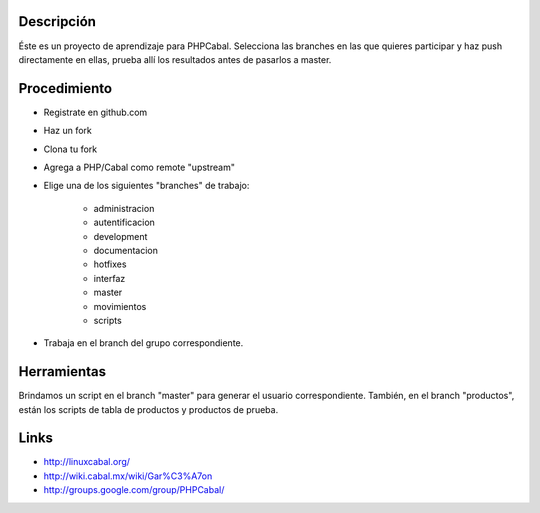 Descripción
===========
Éste es un proyecto de aprendizaje para PHPCabal.
Selecciona las branches en las que quieres participar y haz push directamente en ellas, prueba allí los resultados antes de pasarlos a master.


Procedimiento
=============
* Registrate en github.com
* Haz un fork
* Clona tu fork
* Agrega a PHP/Cabal como remote "upstream"
* Elige una de los siguientes "branches" de trabajo:

    - administracion
    - autentificacion
    - development
    - documentacion
    - hotfixes
    - interfaz
    - master
    - movimientos
    - scripts    

* Trabaja en el branch del grupo correspondiente.

Herramientas
=============
Brindamos un script en el branch "master" para generar el usuario correspondiente.
También, en el branch "productos", están los scripts de tabla de productos y productos de prueba.

Links
=====
* http://linuxcabal.org/

* http://wiki.cabal.mx/wiki/Gar%C3%A7on

* http://groups.google.com/group/PHPCabal/
